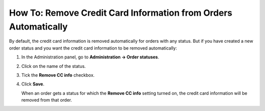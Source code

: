 ****************************************************************
How To: Remove Credit Card Information from Orders Automatically
****************************************************************

By default, the credit card information is removed automatically for orders with any status. But if you have created a new order status and you want the credit card information to be removed automatically:

#. In the Administration panel, go to **Administration → Order statuses**.

#. Click on the name of the status.

#. Tick the **Remove CC info** checkbox.

#. Click **Save**.

   When an order gets a status for which the **Remove CC info**  setting turned on, the credit card information will be removed from that order.

   .. image:: img/remove_cc_info.png
       :align: center
       :alt: Remove credit card info from orders automatically.
